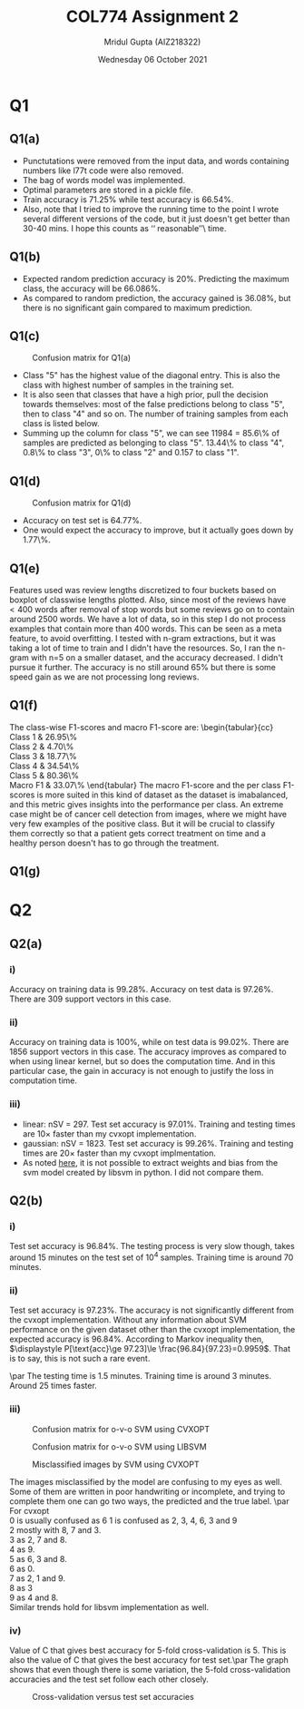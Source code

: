 #+TITLE: COL774 Assignment 2
#+AUTHOR: Mridul Gupta (AIZ218322)
#+DATE: Wednesday 06 October 2021
#+OPTION: toc:nil
* Q1

** Q1(a)
- Punctutations were removed from the input data, and words containing
  numbers like l77t code were also removed.
- The bag of words model was implemented.
- Optimal parameters are stored in a pickle file.
- Train accuracy is \(71.25\%\) while test accuracy is \(66.54\%\).
- Also, note that I tried to improve the running time to the point I
  wrote several different versions of the code, but it just doesn't
  get better than 30-40 mins. I hope this counts as \lq\lq
  reasonable\rq\rq\ time.

** Q1(b)
- Expected random prediction accuracy is \(20\%\). Predicting the
  maximum class, the accuracy will be \(66.086\%\).
- As compared to random prediction, the accuracy gained is \(36.08\%\),
  but there is no significant gain compared to maximum prediction.

** Q1(c)
#+CAPTION: Confusion matrix for Q1(a)
[[/home/mridul/scai/ml/hw2/src/q1/Confusion_Matrix_1a.png]]
- Class "5" has the highest value of the diagonal entry. This is also
  the class with highest number of samples in the training set.
- It is also seen that classes that have a high prior, pull the
  decision towards themselves: most of the false predictions belong to
  class "5", then to class "4" and so on. The number of training
  samples from each class is listed below.
- Summing up the column for class "5", we can see 11984 = 85.6\% of
  samples are predicted as belonging to class "5". 13.44\% to class
  "4", 0.8\% to class "3", 0\% to class "2" and 0.157 to class "1".
\begin{align*}
&\text{Category 1:} 2529 =5.05\%\\
&\text{Category 2:} 2638 =5.28\%\\
&\text{Category 3:} 5634 =11.27\%\\
&\text{Category 4:} 13267 =26.53\%\\
&\text{Catgeory 5:} 25932 =51.86\%
\end{align*}

** Q1(d)
#+CAPTION: Confusion matrix for Q1(d)
[[/home/mridul/scai/ml/hw2/src/q1/Confusion_Matrix_1d.png]]
- Accuracy on test set is \(64.77\%\).
- One would expect the accuracy to improve, but it actually goes down
  by 1.77\%.

** Q1(e)
#+CAPTION: Frequencies of words
[[/home/mridul/scai/ml/hw2/src/q1/freq_boxplot.png]] Features used was
review lengths discretized to four buckets based on boxplot of
classwise lengths plotted. Also, since most of the reviews have
\(<400\) words after removal of stop words but some reviews go on to
contain around 2500 words. We have a lot of data, so in this step I do
not process examples that contain more than 400 words. This can be
seen as a meta feature, to avoid overfitting. I tested with n-gram
extractions, but it was taking a lot of time to train and I didn't
have the resources. So, I ran the n-gram with n=5 on a smaller
dataset, and the accuracy decreased. I didn't pursue it further. The
accuracy is no still around \(65\%\) but there is some speed gain as
we are not processing long reviews.

** Q1(f)
The class-wise F1-scores and macro F1-score are:
\noindent\begin{tabular}{cc}
Class 1 & 26.95\%\\
Class 2 & 4.70\%\\
Class 3 & 18.77\%\\
Class 4 & 34.54\%\\
Class 5 & 80.36\%\\
Macro F1 & 33.07\%
\end{tabular}
The macro F1-score and the per class F1-scores is more suited in this
kind of dataset as the dataset is imabalanced, and this metric gives
insights into the performance per class. An extreme case might be of
cancer cell detection from images, where we might have very few
examples of the positive class. But it will be crucial to classify
them correctly so that a patient gets correct treatment on time and a
healthy person doesn't has to go through the treatment.


** Q1(g)
* Q2
 
** Q2(a)
*** i)
Accuracy on training data is \(99.28\%\). Accuracy on test data is
\(97.26\%\). There are 309 support vectors in this case.

*** ii)
Accuracy on training data is \(100\%\), while on test data is
\(99.02\%\). There are 1856 support vectors in this case. The accuracy
improves as compared to when using linear kernel, but so does the
computation time. And in this particular case, the gain in accuracy is
not enough to justify the loss in computation time.

*** iii)
- linear: nSV = 297. Test set accuracy is \(97.01\%\). Training and
  testing times are 10\(\times\) faster than my cvxopt implementation.
- gaussian: nSV = 1823. Test set accuracy is \(99.26\%\). Training and
  testing times are 20\(\times\) faster than my cvxopt implmentation.
- As noted [[https://stackoverflow.com/a/5333279][here]], it is not possible to extract weights and bias from
  the svm model created by libsvm in python. I did not compare them.

** Q2(b)
*** i)
Test set accuracy is \(96.84\%\). The testing process is very slow
though, takes around 15 minutes on the test set of \(10^4\)
samples. Training time is around 70 minutes.

*** ii)
Test set accuracy is \(97.23\%\). The accuracy is not significantly
different from the cvxopt implementation. Without any information
about SVM performance on the given dataset other than the cvxopt
implementation, the expected accuracy is \(96.84\%\). According to
Markov inequality then, \(\displaystyle P[\text{acc}\ge 97.23]\le
\frac{96.84}{97.23}=0.9959\). That is to say, this is not such a rare event.

\par The testing time is 1.5 minutes. Training time is around 3
minutes. Around 25 times faster.

*** iii)
#+CAPTION: Confusion matrix for o-v-o SVM using CVXOPT
[[/home/mridul/scai/ml/hw2/src/q2/cvxopt_multi.png]]
#+CAPTION: Confusion matrix for o-v-o SVM using LIBSVM
[[/home/mridul/scai/ml/hw2/src/q2/libsvm_multi.png]]
#+CAPTION: Misclassified images by SVM using CVXOPT
[[/home/mridul/scai/ml/hw2/src/q2/cvxopt.png]]
#+CAPTION: Misclassified imaged by SVM using LIBSVM
[[/home/mridul/scai/ml/hw2/src/q2/libsvm.png]]
The images misclassified by the model are confusing to my eyes as
well. Some of them are written in poor handwriting or incomplete, and
trying to complete them one can go two ways, the predicted and the
true label.
\par
For cvxopt\\
0 is usually confused as 6
1 is confused as 2, 3, 4, 6, 3 and 9\\
2 mostly with 8, 7 and 3.\\
3 as 2, 7 and 8.\\
4 as 9.\\
5 as 6, 3 and 8.\\
6 as 0.\\
7 as 2, 1 and 9.\\
8 as 3\\
9 as 4 and 8.\\
Similar trends hold for libsvm implementation as well.

*** iv)
Value of C that gives best accuracy for 5-fold cross-validation
is 5. This is also the value of C that gives the best accuracy for
test set.\par
The graph shows that even though there is some variation, the 5-fold
cross-validation accuracies and the test set follow each other closely.
#+CAPTION: Cross-validation versus test set accuracies
[[/home/mridul/scai/ml/hw2/src/q2/kfold_cross_validation.png]]

